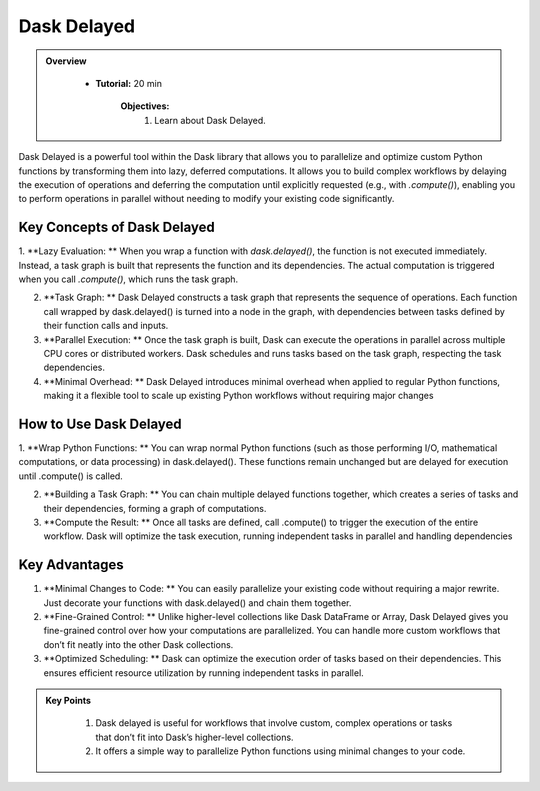 Dask Delayed
---------------

.. admonition:: Overview
   :class: Overview

    * **Tutorial:** 20 min

        **Objectives:**
            #. Learn about Dask Delayed.


Dask Delayed is a powerful tool within the Dask library that allows you to parallelize and optimize custom Python functions by transforming them into 
lazy, deferred computations. It allows you to build complex workflows by delaying the execution of operations and deferring the computation until 
explicitly requested (e.g., with `.compute()`), enabling you to perform operations in parallel without needing to modify your existing code significantly.

Key Concepts of Dask Delayed
^^^^^^^^^^^^^^^^^^^^^^^^^^^^^

1. **Lazy Evaluation: ** When you wrap a function with `dask.delayed()`, the function is not executed immediately. Instead, a task graph is built that represents the function and its dependencies.
The actual computation is triggered when you call `.compute()`, which runs the task graph.

2. **Task Graph: ** Dask Delayed constructs a task graph that represents the sequence of operations. Each function call wrapped by dask.delayed() is turned into a node in the graph, with dependencies between tasks defined by their function calls and inputs.

3. **Parallel Execution: ** Once the task graph is built, Dask can execute the operations in parallel across multiple CPU cores or distributed workers. Dask schedules and runs tasks based on the task graph, respecting the task dependencies.

4. **Minimal Overhead: ** Dask Delayed introduces minimal overhead when applied to regular Python functions, making it a flexible tool to scale up existing Python workflows without requiring major changes

How to Use Dask Delayed
^^^^^^^^^^^^^^^^^^^^^^^^

1. **Wrap Python Functions: ** You can wrap normal Python functions (such as those performing I/O, mathematical computations, or data processing) in dask.delayed().
These functions remain unchanged but are delayed for execution until .compute() is called.

2. **Building a Task Graph: ** You can chain multiple delayed functions together, which creates a series of tasks and their dependencies, forming a graph of computations.

3. **Compute the Result: ** Once all tasks are defined, call .compute() to trigger the execution of the entire workflow. Dask will optimize the task execution, running independent tasks in parallel and handling dependencies

..  code-block:: python
    :linenos:

    import dask
    from dask import delayed

    # Define normal Python functions
    def add(x, y):
        return x + y

    def multiply(x, y):
        return x * y

    # Wrap the functions with dask.delayed()
    x = delayed(add)(10, 20)       # Add 10 and 20
    y = delayed(multiply)(x, 2)    # Multiply the result of 'add' by 2

    # Chain the tasks
    result = delayed(add)(y, 5)    # Add 5 to the result of the previous operation

    # Visualize the task graph (optional)
    result.visualize(filename="task_graph.png")

    # Compute the result
    final_result = result.compute()


Key Advantages
^^^^^^^^^^^^^^^
1. **Minimal Changes to Code: ** You can easily parallelize your existing code without requiring a major rewrite. Just decorate your functions with dask.delayed() and chain them together.

2. **Fine-Grained Control: ** Unlike higher-level collections like Dask DataFrame or Array, Dask Delayed gives you fine-grained control over how your computations are parallelized. You can handle more custom workflows that don’t fit neatly into the other Dask collections.

3. **Optimized Scheduling: **  Dask can optimize the execution order of tasks based on their dependencies. This ensures efficient resource utilization by running independent tasks in parallel.


.. admonition:: Key Points
   :class: hint

    #. Dask delayed is useful for workflows that involve custom, complex operations or tasks that don’t fit into Dask’s higher-level collections. 
    #. It offers a simple way to parallelize Python functions using minimal changes to your code.